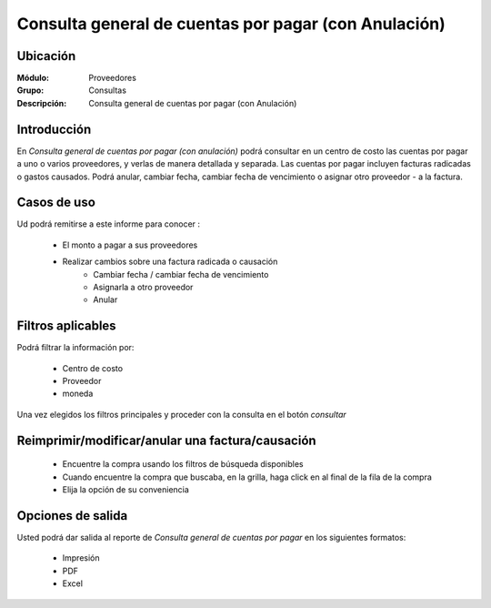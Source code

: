 =====================================================
Consulta general de cuentas por pagar (con Anulación)
=====================================================

Ubicación
---------

:Módulo:
 Proveedores

:Grupo:
 Consultas

:Descripción:
  Consulta general de cuentas por pagar (con Anulación)

Introducción
------------

En *Consulta general de cuentas por pagar (con anulación)* podrá consultar en un centro de costo las cuentas por pagar a uno o varios proveedores, y verlas de manera detallada y separada. Las cuentas por pagar incluyen facturas radicadas o gastos causados. Podrá anular, cambiar fecha, cambiar fecha de vencimiento o asignar otro proveedor - a la factura.


 .. figure:: images/generalanula.png
 	:align: center

Casos de uso
------------

Ud podrá remitirse a este informe para conocer :

	- El monto a pagar a sus proveedores 
	- Realizar cambios sobre una factura radicada o causación 
		- Cambiar fecha / cambiar fecha de vencimiento
		- Asignarla a otro proveedor
		- Anular
	
	

Filtros aplicables
------------------
Podrá filtrar la información por:

	- Centro de costo
	- Proveedor
	- moneda

Una vez elegidos los filtros principales y proceder con la consulta en el botón |btn_ok.bmp| *consultar* 

Reimprimir/modificar/anular una factura/causación
-------------------------------------------------

	- Encuentre la compra usando los filtros de búsqueda disponibles
	- Cuando encuentre la compra que buscaba, en la grilla, haga click en |export1.gif| al final de la fila de la compra
	- Elija la opción de su conveniencia

Opciones de salida
------------------
Usted podrá dar salida al reporte de *Consulta general de cuentas por pagar* en los siguientes formatos:

	- |printer_q.bmp| Impresión
	- |pdf_logo.gif| PDF
	- |excel.bmp| Excel



.. |export1.gif| image:: /_images/generales/export1.gif
.. |pdf_logo.gif| image:: /_images/generales/pdf_logo.gif
.. |excel.bmp| image:: /_images/generales/excel.bmp
.. |codbar.png| image:: /_images/generales/codbar.png
.. |printer_q.bmp| image:: /_images/generales/printer_q.bmp
.. |calendaricon.gif| image:: /_images/generales/calendaricon.gif
.. |gear.bmp| image:: /_images/generales/gear.bmp
.. |openfolder.bmp| image:: /_images/generales/openfold.bmp
.. |library_listview.bmp| image:: /_images/generales/library_listview.png
.. |plus.bmp| image:: /_images/generales/plus.bmp
.. |wzedit.bmp| image:: /_images/generales/wzedit.bmp
.. |buscar.bmp| image:: /_images/generales/buscar.bmp
.. |delete.bmp| image:: /_images/generales/delete.bmp
.. |btn_ok.bmp| image:: /_images/generales/btn_ok.bmp
.. |refresh.bmp| image:: /_images/generales/refresh.bmp
.. |descartar.bmp| image:: /_images/generales/descartar.bmp
.. |save.bmp| image:: /_images/generales/save.bmp
.. |wznew.bmp| image:: /_images/generales/wznew.bmp